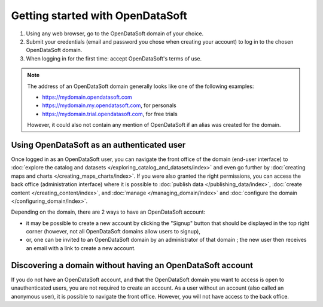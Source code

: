 Getting started with OpenDataSoft
=================================

1. Using any web browser, go to the OpenDataSoft domain of your choice.
2. Submit your credentials (email and password you chose when creating your account) to log in to the chosen OpenDataSoft domain.
3. When logging in for the first time: accept OpenDataSoft's terms of use.

.. admonition:: Note
   :class: note

   The address of an OpenDataSoft domain generally looks like one of the following examples:

   - https://mydomain.opendatasoft.com
   - https://mydomain.my.opendatasoft.com, for personals
   - https://mydomain.trial.opendatasoft.com, for free trials

   However, it could also not contain any mention of OpenDataSoft if an alias was created for the domain.

Using OpenDataSoft as an authenticated user
-------------------------------------------

Once logged in as an OpenDataSoft user, you can navigate the front office of the domain (end-user interface) to :doc:`explore the catalog and datasets </exploring_catalog_and_datasets/index>` and even go further by  :doc:`creating maps and charts </creating_maps_charts/index>`. If you were also granted the right permissions, you can access the back office (administration interface) where it is possible to :doc:`publish data </publishing_data/index>`, :doc:`create content </creating_content/index>`, and :doc:`manage </managing_domain/index>` and :doc:`configure the domain </configuring_domain/index>`.

Depending on the domain, there are 2 ways to have an OpenDataSoft account:

- it may be possible to create a new account by clicking the "Signup" button that should be displayed in the top right corner (however, not all OpenDataSoft domains allow users to signup),
- or, one can be invited to an OpenDataSoft domain by an administrator of that domain ; the new user then receives an email with a link to create a new account.

Discovering a domain without having an OpenDataSoft account
-----------------------------------------------------------

If you do not have an OpenDataSoft account, and that the OpenDataSoft domain you want to access is open to unauthenticated users, you are not required to create an account. As a user without an account (also called an anonymous user), it is possible to navigate the front office. However, you will not have access to the back office.
